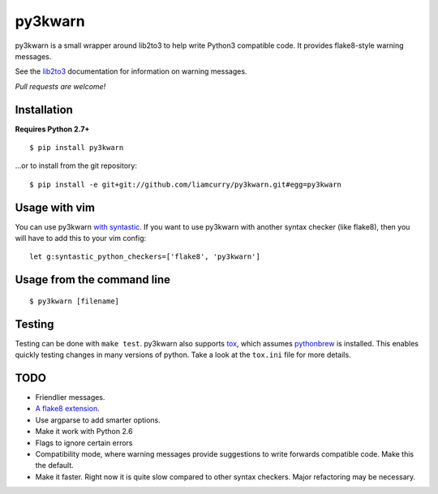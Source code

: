==================
py3kwarn |travis|_
==================

py3kwarn is a small wrapper around lib2to3 to help write Python3 compatible
code. It provides flake8-style warning messages.

See the lib2to3_ documentation for information on warning messages.

*Pull requests are welcome!*

Installation
------------

**Requires Python 2.7+**

::

   $ pip install py3kwarn

...or to install from the git repository::

   $ pip install -e git+git://github.com/liamcurry/py3kwarn.git#egg=py3kwarn

Usage with vim
--------------

You can use py3kwarn `with syntastic`_. If you want to use py3kwarn with
another syntax checker (like flake8), then you will have to add this to your
vim config::

   let g:syntastic_python_checkers=['flake8', 'py3kwarn']

Usage from the command line
---------------------------

::

   $ py3kwarn [filename]

Testing
-------

Testing can be done with ``make test``. py3kwarn also supports `tox`_, which
assumes `pythonbrew`_ is installed. This enables quickly testing changes in
many versions of python. Take a look at the ``tox.ini`` file for more details.

TODO
----

- Friendlier messages.
- `A flake8 extension`_.
- Use argparse to add smarter options.
- Make it work with Python 2.6
- Flags to ignore certain errors
- Compatibility mode, where warning messages provide suggestions to write
  forwards compatible code. Make this the default.
- Make it faster. Right now it is quite slow compared to other syntax checkers.
  Major refactoring may be necessary.


.. _with syntastic: https://github.com/scrooloose/syntastic/blob/master/syntax_checkers/python/py3kwarn.vim
.. _A flake8 extension: http://flake8.readthedocs.org/en/latest/extensions.html
.. _lib2to3: http://docs.python.org/2.6/library/2to3.html#fixers
.. |travis| image:: https://travis-ci.org/liamcurry/py3kwarn.png
.. _travis: https://travis-ci.org/liamcurry/py3kwarn
.. _tox: http://tox.readthedocs.org/en/latest/
.. _pythonbrew: https://github.com/utahta/pythonbrew
